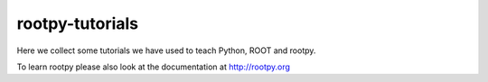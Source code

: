 rootpy-tutorials
================

Here we collect some tutorials we have used to teach Python, ROOT and rootpy.

To learn rootpy please also look at the documentation at http://rootpy.org
